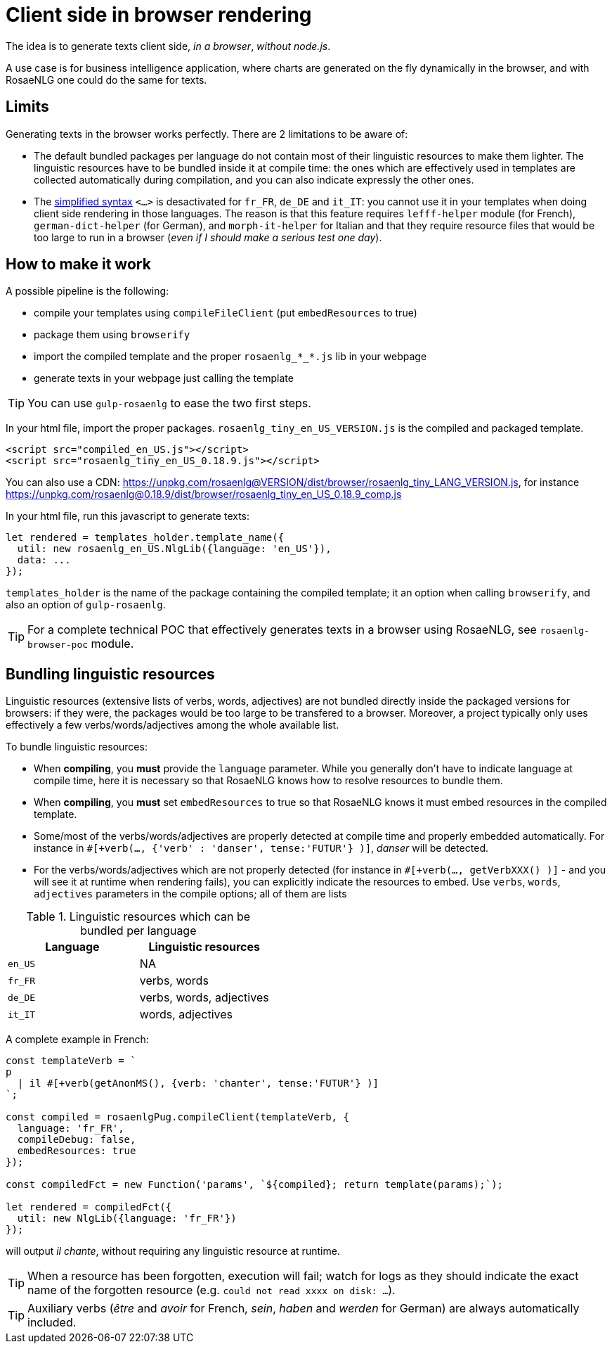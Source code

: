 = Client side in browser rendering

The idea is to generate texts client side, _in a browser_, _without node.js_.

A use case is for business intelligence application, where charts are generated on the fly dynamically in the browser, and with RosaeNLG one could do the same for texts.

== Limits

Generating texts in the browser works perfectly. There are 2 limitations to be aware of:

* The default bundled packages per language do not contain most of their linguistic resources to make them lighter. The linguistic resources have to be bundled inside it at compile time: the ones which are effectively used in templates are collected automatically during compilation, and you can also indicate expressly the other ones.
* The xref:mixins_ref:value.adoc#simplified_syntax[simplified syntax] `<...>` is desactivated for `fr_FR`, `de_DE` and `it_IT`: you cannot use it in your templates when doing client side rendering in those languages. The reason is that this feature requires `lefff-helper` module (for French), `german-dict-helper` (for German), and `morph-it-helper` for Italian and that they require resource files that would be too large to run in a browser (_even if I should make a serious test one day_).


== How to make it work

A possible pipeline is the following:

* compile your templates using `compileFileClient` (put `embedResources` to true)
* package them using `browserify`
* import the compiled template and the proper `rosaenlg_*_*.js` lib in your webpage
* generate texts in your webpage just calling the template

TIP: You can use `gulp-rosaenlg` to ease the two first steps.

In your html file, import the proper packages. `rosaenlg_tiny_en_US_VERSION.js` is the compiled and packaged template.
[source,html]
....
<script src="compiled_en_US.js"></script>
<script src="rosaenlg_tiny_en_US_0.18.9.js"></script>
....

You can also use a CDN: https://unpkg.com/rosaenlg@VERSION/dist/browser/rosaenlg_tiny_LANG_VERSION.js, for instance https://unpkg.com/rosaenlg@0.18.9/dist/browser/rosaenlg_tiny_en_US_0.18.9_comp.js

In your html file, run this javascript to generate texts:
[source,javascript]
....
let rendered = templates_holder.template_name({
  util: new rosaenlg_en_US.NlgLib({language: 'en_US'}),
  data: ...
});
....
`templates_holder` is the name of the package containing the compiled template; it an option when calling `browserify`, and also an option of `gulp-rosaenlg`.

TIP: For a complete technical POC that effectively generates texts in a browser using RosaeNLG, see  `rosaenlg-browser-poc` module.


anchor:add_linguistic_resources[explicitly add linguistic resources]

== Bundling linguistic resources

Linguistic resources (extensive lists of verbs, words, adjectives) are not bundled directly inside the packaged versions for browsers: if they were, the packages would be too large to be transfered to a browser. Moreover, a project typically only uses effectively a few verbs/words/adjectives among the whole available list.

To bundle linguistic resources:

* When *compiling*, you *must* provide the `language` parameter. While you generally don't have to indicate language at compile time, here it is necessary so that RosaeNLG knows how to resolve resources to bundle them.
* When *compiling*, you *must* set `embedResources` to true so that RosaeNLG knows it must embed resources in the compiled template.
* Some/most of the verbs/words/adjectives are properly detected at compile time and properly embedded automatically. For instance in `#[+verb(..., {'verb' : 'danser', tense:'FUTUR'} )]`, _danser_ will be detected.
* For the verbs/words/adjectives which are not properly detected (for instance in `#[+verb(..., getVerbXXX() )]` - and you will see it at runtime when rendering fails), you can explicitly indicate the resources to embed. Use `verbs`, `words`, `adjectives` parameters in the compile options; all of them are lists

.Linguistic resources which can be bundled per language
[options="header"]
|=======================================
| Language | Linguistic resources
| `en_US` | NA
| `fr_FR` | verbs, words
| `de_DE` | verbs, words, adjectives
| `it_IT` | words, adjectives
|=======================================

A complete example in French:
[source,javascript]
....
const templateVerb = `
p
  | il #[+verb(getAnonMS(), {verb: 'chanter', tense:'FUTUR'} )]
`;

const compiled = rosaenlgPug.compileClient(templateVerb, {
  language: 'fr_FR',
  compileDebug: false,
  embedResources: true
});

const compiledFct = new Function('params', `${compiled}; return template(params);`);

let rendered = compiledFct({
  util: new NlgLib({language: 'fr_FR'})
});
....
will output _il chante_, without requiring any linguistic resource at runtime.

TIP: When a resource has been forgotten, execution will fail; watch for logs as they should indicate the exact name of the forgotten resource (e.g. `could not read xxxx on disk: ...`).

TIP: Auxiliary verbs (_être_ and _avoir_ for French, _sein_, _haben_ and _werden_ for German) are always automatically included.
